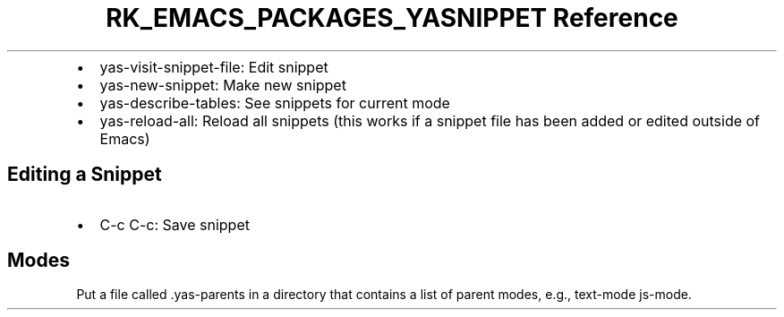 .\" Automatically generated by Pandoc 3.6.3
.\"
.TH "RK_EMACS_PACKAGES_YASNIPPET Reference" "" "" ""
.IP \[bu] 2
\f[CR]yas\-visit\-snippet\-file\f[R]: Edit snippet
.IP \[bu] 2
\f[CR]yas\-new\-snippet\f[R]: Make new snippet
.IP \[bu] 2
\f[CR]yas\-describe\-tables\f[R]: See snippets for current mode
.IP \[bu] 2
\f[CR]yas\-reload\-all\f[R]: Reload all snippets (this works if a
snippet file has been added or edited outside of Emacs)
.SH Editing a Snippet
.IP \[bu] 2
\f[CR]C\-c C\-c\f[R]: Save snippet
.SH Modes
Put a file called \f[CR].yas\-parents\f[R] in a directory that contains
a list of parent modes, e.g., \f[CR]text\-mode js\-mode\f[R].

